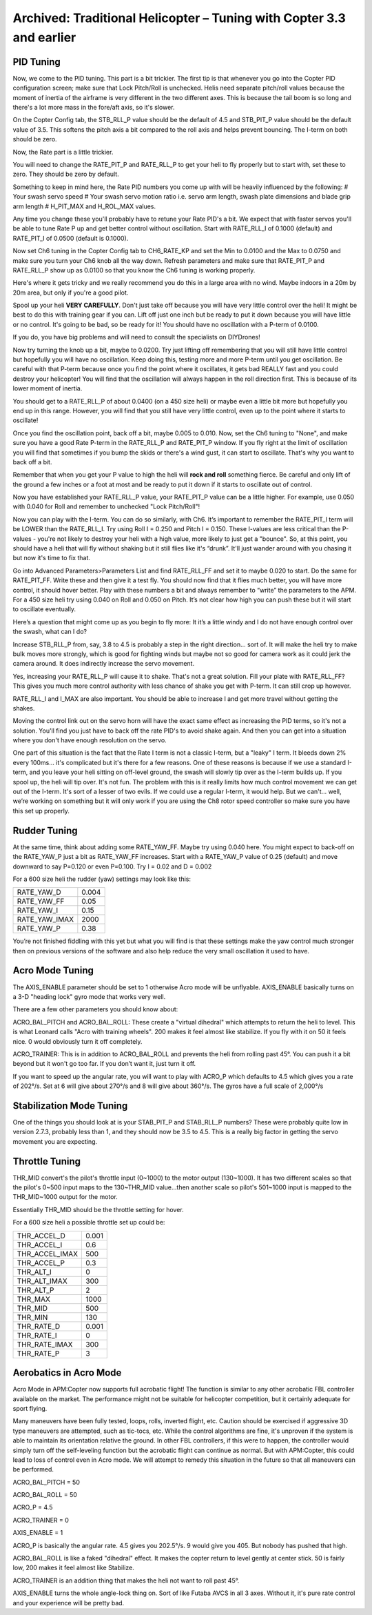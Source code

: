 .. _traditional-helicopter-archived-tuning:

=====================================================================
Archived: Traditional Helicopter – Tuning with Copter 3.3 and earlier
=====================================================================

PID Tuning
==========

Now, we come to the PID tuning. This part is a bit trickier. The first
tip is that whenever you go into the Copter PID configuration screen;
make sure that Lock Pitch/Roll is unchecked. Helis need separate
pitch/roll values because the moment of inertia of the airframe is very
different in the two different axes. This is because the tail boom is so
long and there's a lot more mass in the fore/aft axis, so it's slower.

On the Copter Config tab, the STB_RLL_P value should be the default of
4.5 and STB_PIT_P value should be the default value of 3.5. This
softens the pitch axis a bit compared to the roll axis and helps prevent
bouncing. The I-term on both should be zero.

Now, the Rate part is a little trickier.

You will need to change the RATE_PIT_P and RATE_RLL_P to get your
heli to fly properly but to start with, set these to zero. They should
be zero by default.

Something to keep in mind here, the Rate PID numbers you come up with
will be heavily influenced by the following: # Your swash servo speed #
Your swash servo motion ratio i.e. servo arm length, swash plate
dimensions and blade grip arm length # H_PIT_MAX and H_ROL_MAX
values.

Any time you change these you'll probably have to retune your Rate PID's
a bit. We expect that with faster servos you'll be able to tune Rate P
up and get better control without oscillation. Start with RATE_RLL_I
of 0.1000 (default) and RATE_PIT_I of 0.0500 (default is 0.1000).

Now set Ch6 tuning in the Copter Config tab to CH6_RATE_KP and set the
Min to 0.0100 and the Max to 0.0750 and make sure you turn your Ch6 knob
all the way down. Refresh parameters and make sure that RATE_PIT_P and
RATE_RLL_P show up as 0.0100 so that you know the Ch6 tuning is
working properly.

Here's where it gets tricky and we really recommend you do this in a
large area with no wind. Maybe indoors in a 20m by 20m area, but only if
you're a good pilot.

Spool up your heli **VERY CAREFULLY**. Don't just take off because you
will have very little control over the heli! It might be best to do this
with training gear if you can. Lift off just one inch but be ready to
put it down because you will have little or no control. It's going to be
bad, so be ready for it! You should have no oscillation with a P-term of
0.0100.

If you do, you have big problems and will need to consult the
specialists on DIYDrones!

Now try turning the knob up a bit, maybe to 0.0200. Try just lifting off
remembering that you will still have little control but hopefully you
will have no oscillation. Keep doing this, testing more and more P-term
until you get oscillation. Be careful with that P-term because once you
find the point where it oscillates, it gets bad REALLY fast and you
could destroy your helicopter! You will find that the oscillation will
always happen in the roll direction first. This is because of its lower
moment of inertia.

You should get to a RATE_RLL_P of about 0.0400 (on a 450 size heli) or
maybe even a little bit more but hopefully you end up in this range.
However, you will find that you still have very little control, even up
to the point where it starts to oscillate!

Once you find the oscillation point, back off a bit, maybe 0.005 to
0.010. Now, set the Ch6 tuning to "None", and make sure you have a good
Rate P-term in the RATE_RLL_P and RATE_PIT_P window. If you fly
right at the limit of oscillation you will find that sometimes if you
bump the skids or there's a wind gust, it can start to oscillate. That's
why you want to back off a bit.

Remember that when you get your P value to high the heli will **rock and
roll** something fierce. Be careful and only lift of the ground a few
inches or a foot at most and be ready to put it down if it starts to
oscillate out of control.

Now you have established your RATE_RLL_P value, your RATE_PIT_P
value can be a little higher. For example, use 0.050 with 0.040 for Roll
and remember to unchecked "Lock Pitch/Roll"!

Now you can play with the I-term. You can do so similarly, with Ch6.
It’s important to remember the RATE_PIT_I term will be LOWER than the
RATE_RLL_I. Try using Roll I = 0.250 and Pitch I = 0.150. These
I-values are less critical than the P-values - you're not likely to
destroy your heli with a high value, more likely to just get a "bounce".
So, at this point, you should have a heli that will fly without shaking
but it still flies like it's “drunk”. It'll just wander around with you
chasing it but now it's time to fix that.

Go into Advanced Parameters>Parameters List and find RATE_RLL_FF and
set it to maybe 0.020 to start. Do the same for RATE_PIT_FF. Write
these and then give it a test fly. You should now find that it flies
much better, you will have more control, it should hover better. Play
with these numbers a bit and always remember to “write” the parameters
to the APM. For a 450 size heli try using 0.040 on Roll and 0.050 on
Pitch. It’s not clear how high you can push these but it will start to
oscillate eventually.

Here’s a question that might come up as you begin to fly more: It it’s a
little windy and I do not have enough control over the swash, what can I
do?

Increase STB_RLL_P from, say, 3.8 to 4.5 is probably a step in the
right direction... sort of. It will make the heli try to make bulk moves
more strongly, which is good for fighting winds but maybe not so good
for camera work as it could jerk the camera around. It does indirectly
increase the servo movement.

Yes, increasing your RATE_RLL_P will cause it to shake. That's not a
great solution. Fill your plate with RATE_RLL_FF? This gives you much
more control authority with less chance of shake you get with P-term. It
can still crop up however.

RATE_RLL_I and I_MAX are also important. You should be able to
increase I and get more travel without getting the shakes.

Moving the control link out on the servo horn will have the exact same
effect as increasing the PID terms, so it's not a solution. You'll find
you just have to back off the rate PID's to avoid shake again. And then
you can get into a situation where you don't have enough resolution on
the servo.

One part of this situation is the fact that the Rate I term is not a
classic I-term, but a "leaky" I term. It bleeds down 2% every 100ms...
it's complicated but it's there for a few reasons. One of these reasons
is because if we use a standard I-term, and you leave your heli sitting
on off-level ground, the swash will slowly tip over as the I-term builds
up. If you spool up, the heli will tip over. It's not fun. The problem
with this is it really limits how much control movement we can get out
of the I-term. It's sort of a lesser of two evils. If we could use a
regular I-term, it would help. But we can't... well, we’re working on
something but it will only work if you are using the Ch8 rotor speed
controller so make sure you have this set up properly.

Rudder Tuning
=============

At the same time, think about adding some RATE_YAW_FF. Maybe try using
0.040 here. You might expect to back-off on the RATE_YAW_P just a bit
as RATE_YAW_FF increases. Start with a RATE_YAW_P value of 0.25
(default) and move downward to say P=0.120 or even P=0.100. Try I = 0.02
and D = 0.002

For a 600 size heli the rudder (yaw) settings may look like this:

+-------------------+---------+
| RATE_YAW_D        | 0.004   |
+-------------------+---------+
| RATE_YAW_FF       | 0.05    |
+-------------------+---------+
| RATE_YAW_I        | 0.15    |
+-------------------+---------+
| RATE_YAW_IMAX     | 2000    |
+-------------------+---------+
| RATE_YAW_P        | 0.38    |
+-------------------+---------+

You’re not finished fiddling with this yet but what you will find is
that these settings make the yaw control much stronger then on previous
versions of the software and also help reduce the very small oscillation
it used to have.

Acro Mode Tuning
================

The AXIS_ENABLE parameter should be set to 1 otherwise Acro mode will
be unflyable. AXIS_ENABLE basically turns on a 3-D "heading lock" gyro
mode that works very well.

There are a few other parameters you should know about:

ACRO_BAL_PITCH and ACRO_BAL_ROLL: These create a "virtual dihedral"
which attempts to return the heli to level. This is what Leonard calls
"Acro with training wheels". 200 makes it feel almost like stabilize. If
you fly with it on 50 it feels nice. 0 would obviously turn it off
completely.

ACRO_TRAINER: This is in addition to ACRO_BAL_ROLL and prevents the
heli from rolling past 45°. You can push it a bit beyond but it won't go
too far. If you don’t want it, just turn it off.

If you want to speed up the angular rate, you will want to play with
ACRO_P which defaults to 4.5 which gives you a rate of 202°/s. Set at 6
will give about 270°/s and 8 will give about 360°/s. The gyros have a
full scale of 2,000°/s

Stabilization Mode Tuning
=========================

One of the things you should look at is your STAB_PIT_P and
STAB_RLL_P numbers? These were probably quite low in version 2.7.3,
probably less than 1, and they should now be 3.5 to 4.5. This is a
really big factor in getting the servo movement you are expecting.

Throttle Tuning
===============

THR_MID convert's the pilot's throttle input (0~1000) to the motor
output (130~1000). It has two different scales so that the pilot's 0~500
input maps to the 130~THR_MID value...then another scale so pilot's
501~1000 input is mapped to the THR_MID~1000 output for the motor.

Essentially THR_MID should be the throttle setting for hover.

For a 600 size heli a possible throttle set up could be:

+--------------------+---------+
| THR_ACCEL_D        | 0.001   |
+--------------------+---------+
| THR_ACCEL_I        | 0.6     |
+--------------------+---------+
| THR_ACCEL_IMAX     | 500     |
+--------------------+---------+
| THR_ACCEL_P        | 0.3     |
+--------------------+---------+
| THR_ALT_I          | 0       |
+--------------------+---------+
| THR_ALT_IMAX       | 300     |
+--------------------+---------+
| THR_ALT_P          | 2       |
+--------------------+---------+
| THR_MAX            | 1000    |
+--------------------+---------+
| THR_MID            | 500     |
+--------------------+---------+
| THR_MIN            | 130     |
+--------------------+---------+
| THR_RATE_D         | 0.001   |
+--------------------+---------+
| THR_RATE_I         | 0       |
+--------------------+---------+
| THR_RATE_IMAX      | 300     |
+--------------------+---------+
| THR_RATE_P         | 3       |
+--------------------+---------+

Aerobatics in Acro Mode
=======================

Acro Mode in APM:Copter now supports full acrobatic flight!  The
function is similar to any other acrobatic FBL controller available on
the market.  The performance might not be suitable for helicopter
competition, but it certainly adequate for sport flying.

Many maneuvers have been fully tested, loops, rolls, inverted flight,
etc.  Caution should be exercised if aggressive 3D type maneuvers are
attempted, such as tic-tocs, etc.  While the control algorithms are
fine, it's unproven if the system is able to maintain its orientation
relative the ground.  In other FBL controllers, if this were to happen,
the controller would simply turn off the self-leveling function but the
acrobatic flight can continue as normal.  But with APM:Copter, this
could lead to loss of control even in Acro mode. We will attempt to
remedy this situation in the future so that all maneuvers can be
performed.

ACRO_BAL_PITCH = 50 

ACRO_BAL_ROLL = 50 

ACRO_P = 4.5 

ACRO_TRAINER =
0 

AXIS_ENABLE = 1

ACRO_P is basically the angular rate. 4.5 gives you 202.5°/s. 9 would
give you 405. But nobody has pushed that high.

ACRO_BAL_ROLL is like a faked "dihedral" effect. It makes the copter
return to level gently at center stick. 50 is fairly low, 200 makes it
feel almost like Stabilize.

ACRO_TRAINER is an addition thing that makes the heli not want to roll
past 45°.

AXIS_ENABLE turns the whole angle-lock thing on. Sort of like Futaba
AVCS in all 3 axes. Without it, it's pure rate control and your
experience will be pretty bad.
